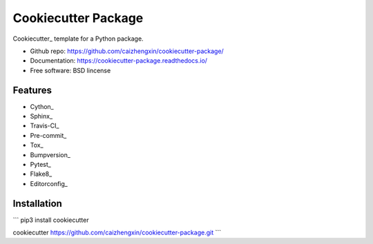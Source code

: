 ====================
Cookiecutter Package
====================

.. image:: https://travis-ci.org/caizhengxin/cookiecutter-package.svg?branch=master

Cookiecutter_ template for a Python package.

* Github repo: https://github.com/caizhengxin/cookiecutter-package/
* Documentation: https://cookiecutter-package.readthedocs.io/
* Free software: BSD lincense

Features
--------

* Cython_
* Sphinx_
* Travis-CI_
* Pre-commit_
* Tox_
* Bumpversion_
* Pytest_
* Flake8_
* Editorconfig_

Installation
------------

```
pip3 install cookiecutter

cookiecutter https://github.com/caizhengxin/cookiecutter-package.git
```

